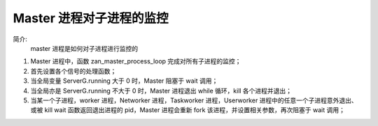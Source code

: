 Master 进程对子进程的监控
=======================================

简介:
    master 进程是如何对子进程进行监控的

1. Master 进程中，函数 zan_master_process_loop 完成对所有子进程的监控；
2. 首先设置各个信号的处理函数；
3. 当全局变量 ServerG.running 大于 0 时，Master 阻塞于 wait 调用；
4. 当全局亦是 ServerG.running 不大于 0 时，Master 进程退出 while 循环，kill 各个进程并退出；
5. 当某一个子进程，worker 进程，Networker 进程，Taskworker 进程，Userworker 进程中的任意一个子进程意外退出、或被 kill
   wait 函数返回退出进程的 pid，Master 进程会重新 fork 该进程，并设置相关参数，再次阻塞于 wait 调用；



